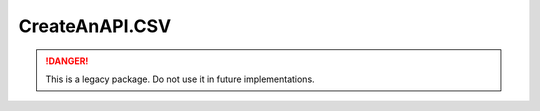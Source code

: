 CreateAnAPI.CSV
===============================

.. DANGER:: This is a legacy package. Do not use it in future implementations.